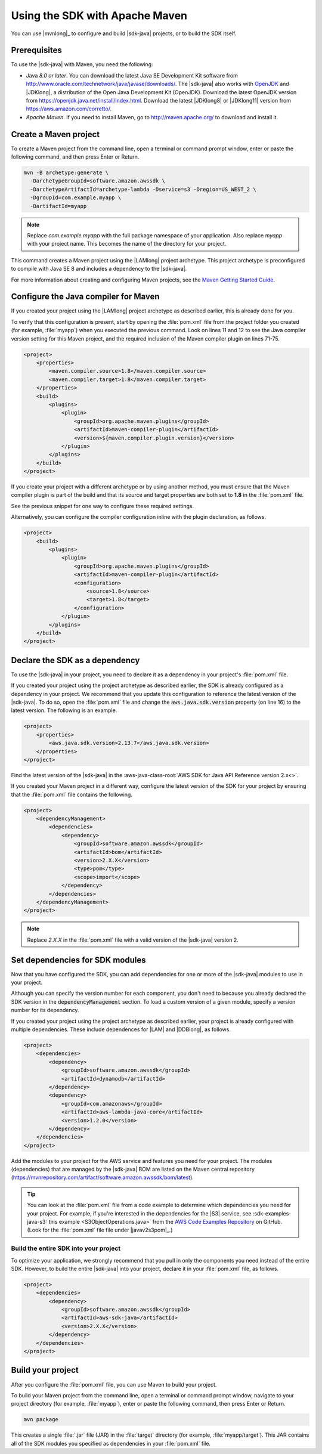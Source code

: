 .. Copyright Amazon.com, Inc. or its affiliates. All Rights Reserved.

   This work is licensed under a Creative Commons Attribution-NonCommercial-ShareAlike 4.0
   International License (the "License"). You may not use this file except in compliance with the
   License. A copy of the License is located at http://creativecommons.org/licenses/by-nc-sa/4.0/.

   This file is distributed on an "AS IS" BASIS, WITHOUT WARRANTIES OR CONDITIONS OF ANY KIND,
   either express or implied. See the License for the specific language governing permissions and
   limitations under the License.

###############################
Using the SDK with Apache Maven
###############################

You can use |mvnlong|_ to configure and build |sdk-java| projects, or to build the SDK itself.

Prerequisites
=============

To use the |sdk-java| with Maven, you need the following:

* Java *8.0 or later*. You can download the latest Java SE
  Development Kit software from http://www.oracle.com/technetwork/java/javase/downloads/.
  The |sdk-java| also works with `OpenJDK <https://openjdk.java.net/>`_ and |JDKlong|, a
  distribution of the Open Java Development Kit (OpenJDK). Download the latest OpenJDK
  version from https://openjdk.java.net/install/index.html. Download the latest |JDKlong8|
  or |JDKlong11| version from https://aws.amazon.com/corretto/.
* *Apache Maven*. If you need to install Maven,
  go to http://maven.apache.org/ to download and install it.


.. _create-maven-project:

Create a Maven project
======================

To create a Maven project from the command line, open a terminal or command prompt window,
enter or paste the following command, and then press Enter or Return.

.. code-block:: sh

   mvn -B archetype:generate \
     -DarchetypeGroupId=software.amazon.awssdk \
     -DarchetypeArtifactId=archetype-lambda -Dservice=s3 -Dregion=US_WEST_2 \
     -DgroupId=com.example.myapp \
     -DartifactId=myapp

.. note:: Replace *com.example.myapp* with the full package namespace of your application. Also
          replace *myapp* with your project name. This becomes the name of the directory for your
          project.

This command creates a Maven project using the |LAMlong| project archetype. This project
archetype is preconfigured to compile with Java SE 8 and includes a dependency to the |sdk-java|.

For more information about creating and configuring Maven projects, see the
`Maven Getting Started Guide <https://maven.apache.org/guides/getting-started/>`_.



.. _configure-maven-compiler:

Configure the Java compiler for Maven
=====================================

If you created your project using the |LAMlong| project archetype as described earlier, this is
already done for you.

To verify that this configuration is present, start by opening the :file:`pom.xml` file from the
project folder you created (for example, :file:`myapp`) when you executed the previous command. Look
on lines 11 and 12 to see the Java compiler version setting for this Maven project, and the required
inclusion of the Maven compiler plugin on lines 71-75.

.. code-block:: xml

   <project>
       <properties>
           <maven.compiler.source>1.8</maven.compiler.source>
           <maven.compiler.target>1.8</maven.compiler.target>
       </properties>
       <build>
           <plugins>
               <plugin>
                   <groupId>org.apache.maven.plugins</groupId>
                   <artifactId>maven-compiler-plugin</artifactId>
                   <version>${maven.compiler.plugin.version}</version>
               </plugin>
           </plugins>
       </build>
   </project>


If you create your project with a different archetype or by using another method, you must ensure
that the Maven compiler plugin is part of the build and that its source and target properties are
both set to **1.8** in the :file:`pom.xml` file.

See the previous snippet for one way to configure these required settings.

Alternatively, you can configure the compiler configuration inline with the plugin declaration, as
follows.

.. code-block:: xml

   <project>
       <build>
           <plugins>
               <plugin>
                   <groupId>org.apache.maven.plugins</groupId>
                   <artifactId>maven-compiler-plugin</artifactId>
                   <configuration>
                       <source>1.8</source>
                       <target>1.8</target>
                   </configuration>
               </plugin>
           </plugins>
       </build>
   </project>




.. _sdk-as-dependency:

Declare the SDK as a dependency
===============================

To use the |sdk-java| in your project, you need to declare it as a dependency in your project's
:file:`pom.xml` file.

If you created your project using the project archetype as described earlier, the SDK is already
configured as a dependency in your project. We recommend that you update this configuration to
reference the latest version of the |sdk-java|. To do so, open the :file:`pom.xml` file and change
the :code:`aws.java.sdk.version` property (on line 16) to the latest version. The following is an
example.

.. code-block:: xml

   <project>
       <properties>
           <aws.java.sdk.version>2.13.7</aws.java.sdk.version>
       </properties>
   </project>

Find the latest version of the |sdk-java| in the
:aws-java-class-root:`AWS SDK for Java API Reference version 2.x<>`.

If you created your Maven project in a different way, configure the latest version of the SDK for
your project by ensuring that the :file:`pom.xml` file contains the following.

.. code-block:: xml

   <project>
       <dependencyManagement>
           <dependencies>
               <dependency>
                   <groupId>software.amazon.awssdk</groupId>
                   <artifactId>bom</artifactId>
                   <version>2.X.X</version>
                   <type>pom</type>
                   <scope>import</scope>
               </dependency>
           </dependencies>
       </dependencyManagement>
   </project>

.. note:: Replace *2.X.X* in the :file:`pom.xml` file with a valid version of the |sdk-java|
          version 2. 


.. _modules-dependencies:

Set dependencies for SDK modules
================================

Now that you have configured the SDK, you can add dependencies for one or more of the |sdk-java|
modules to use in your project.

Although you can specify the version number for each component, you don't need to because you
already declared the SDK version in the :code:`dependencyManagement` section. To load a custom
version of a given module, specify a version number for its dependency.

If you created your project using the project archetype as described earlier, your project is
already configured with multiple dependencies. These include dependences for |LAM| and |DDBlong|,
as follows.

.. code-block:: xml

   <project>
       <dependencies>
           <dependency>
               <groupId>software.amazon.awssdk</groupId>
               <artifactId>dynamodb</artifactId>
           </dependency>
           <dependency>
               <groupId>com.amazonaws</groupId>
               <artifactId>aws-lambda-java-core</artifactId>
               <version>1.2.0</version>
           </dependency>
       </dependencies>
   </project>

Add the modules to your project for the AWS service and features you need for your project. The
modules (dependencies) that are managed by the |sdk-java| BOM are listed on the Maven central
repository (https://mvnrepository.com/artifact/software.amazon.awssdk/bom/latest).

.. tip:: You can look at the :file:`pom.xml` file from a code example to determine which
         dependencies you need for your project. For example, if you're interested in the
         dependencies for the |S3| service, see
         :sdk-examples-java-s3:`this example <S3ObjectOperations.java>` from the `AWS Code Examples
         Repository <https://github.com/awsdocs/aws-doc-sdk-examples/blob/master/javav2>`_ on
         GitHub. (Look for the :file:`pom.xml` file file under |javav2s3pom|_.)

 
Build the entire SDK into your project
--------------------------------------

To optimize your application, we strongly recommend that you pull in only the components you need
instead of the entire SDK. However, to build the entire |sdk-java| into your project,
declare it in your :file:`pom.xml` file, as follows.

.. code-block:: xml

   <project>
       <dependencies>
           <dependency>
               <groupId>software.amazon.awssdk</groupId>
               <artifactId>aws-sdk-java</artifactId>
               <version>2.X.X</version>
           </dependency>
       </dependencies>
   </project>
 


.. _build-project:

Build your project
==================

After you configure the :file:`pom.xml` file, you can use Maven to build your project.

To build your Maven project from the command line, open a terminal or command prompt window,
navigate to your project directory (for example, :file:`myapp`), enter or paste the following
command, then press Enter or Return.

.. code-block:: sh

   mvn package

This creates a single :file:`.jar` file (JAR) in the :file:`target` directory (for example,
:file:`myapp/target`). This JAR contains all of the SDK modules you specified as dependencies in
your :file:`pom.xml` file.

